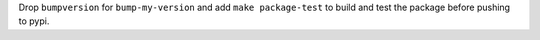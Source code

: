 Drop ``bumpversion`` for ``bump-my-version`` and add ``make package-test`` to build and test the package before pushing to pypi.
